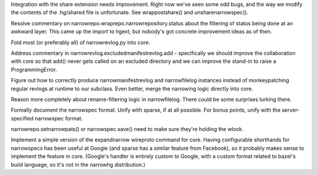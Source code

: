 Integration with the share extension needs improvement. Right now
we've seen some odd bugs, and the way we modify the contents of the
.hg/shared file is unfortunate. See wrappostshare() and unsharenarrowspec().

Resolve commentary on narrowrepo.wraprepo.narrowrepository.status
about the filtering of status being done at an awkward layer. This
came up the import to hgext, but nobody's got concrete improvement
ideas as of then.

Fold most (or preferably all) of narrowrevlog.py into core.

Address commentary in narrowrevlog.excludedmanifestrevlog.add -
specifically we should improve the collaboration with core so that
add() never gets called on an excluded directory and we can improve
the stand-in to raise a ProgrammingError.

Figure out how to correctly produce narrowmanifestrevlog and
narrowfilelog instances instead of monkeypatching regular revlogs at
runtime to our subclass. Even better, merge the narrowing logic
directly into core.

Reason more completely about rename-filtering logic in
narrowfilelog. There could be some surprises lurking there.

Formally document the narrowspec format. Unify with sparse, if at all
possible. For bonus points, unify with the server-specified narrowspec
format.

narrowrepo.setnarrowpats() or narrowspec.save() need to make sure
they're holding the wlock.

Implement a simple version of the expandnarrow wireproto command for
core. Having configurable shorthands for narrowspecs has been useful
at Google (and sparse has a similar feature from Facebook), so it
probably makes sense to implement the feature in core. (Google's
handler is entirely custom to Google, with a custom format related to
bazel's build language, so it's not in the narrowhg distribution.)
